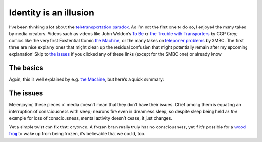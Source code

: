 Identity is an illusion
=======================

I’ve been thinking a lot about the `teletransportation paradox`_.
As I’m not the first one to do so, I enjoyed the many takes by media creators.
Videos such as videos like John Weldon’s `To Be`_ or `the Trouble with Transporters`_ by CGP Grey;
comics like the very first Existential Comic `the Machine`_, or the many takes on `teleporter problems`_ by SMBC.
The first three are nice explainy ones that might clean up the residual confusion that might potentially remain after my upcoming explanation!
Skip to `the issues`_ if you clicked any of these links (except for the SMBC one) or already know

The basics
----------
Again, this is well explained by e.g. `the Machine`_, but here’s a quick summary:

.. TODO

The issues
----------
Me enjoying these pieces of media doesn’t mean that they don’t have their issues.
Chief among them is equating an interruption of consciousness with sleep;
neurons fire even in dreamless sleep, so despite sleep being held as *the* example for loss of consciousness, mental activity doesn’t cease, it just changes.

Yet a simple twist can fix that: cryonics.
A frozen brain really truly has no consciousness, yet if it’s possible for a `wood frog`_ to wake up from being frozen, it’s believable that we could, too.

..
    - many deaths
    - ego death
    - continuity
    - mind state copying
    - ship of theseus

.. _identity: https://plato.stanford.edu/entries/identity/
.. _teletransportation paradox : https://en.wikipedia.org/wiki/Teletransportation_paradox

.. in media:
.. _destructive teleportation: https://tvtropes.org/pmwiki/pmwiki.php/Main/DestructiveTeleportation
.. _the trouble with transporters: https://www.youtube.com/watch?v=nQHBAdShgYI
.. _to be: https://www.youtube.com/watch?v=KUXKUcsvhQc
.. _the machine: https://existentialcomics.com/comic/1
.. _teleporter problems: https://www.smbc-comics.com/comic/teleporter-problems
.. _the prestige: https://www.imdb.com/title/tt0482571/
.. _soma: https://www.somagame.com/

.. other links

.. _wood frog: https://owlcation.com/stem/frozen-wood-frogs-and-adaptations-for-survival
